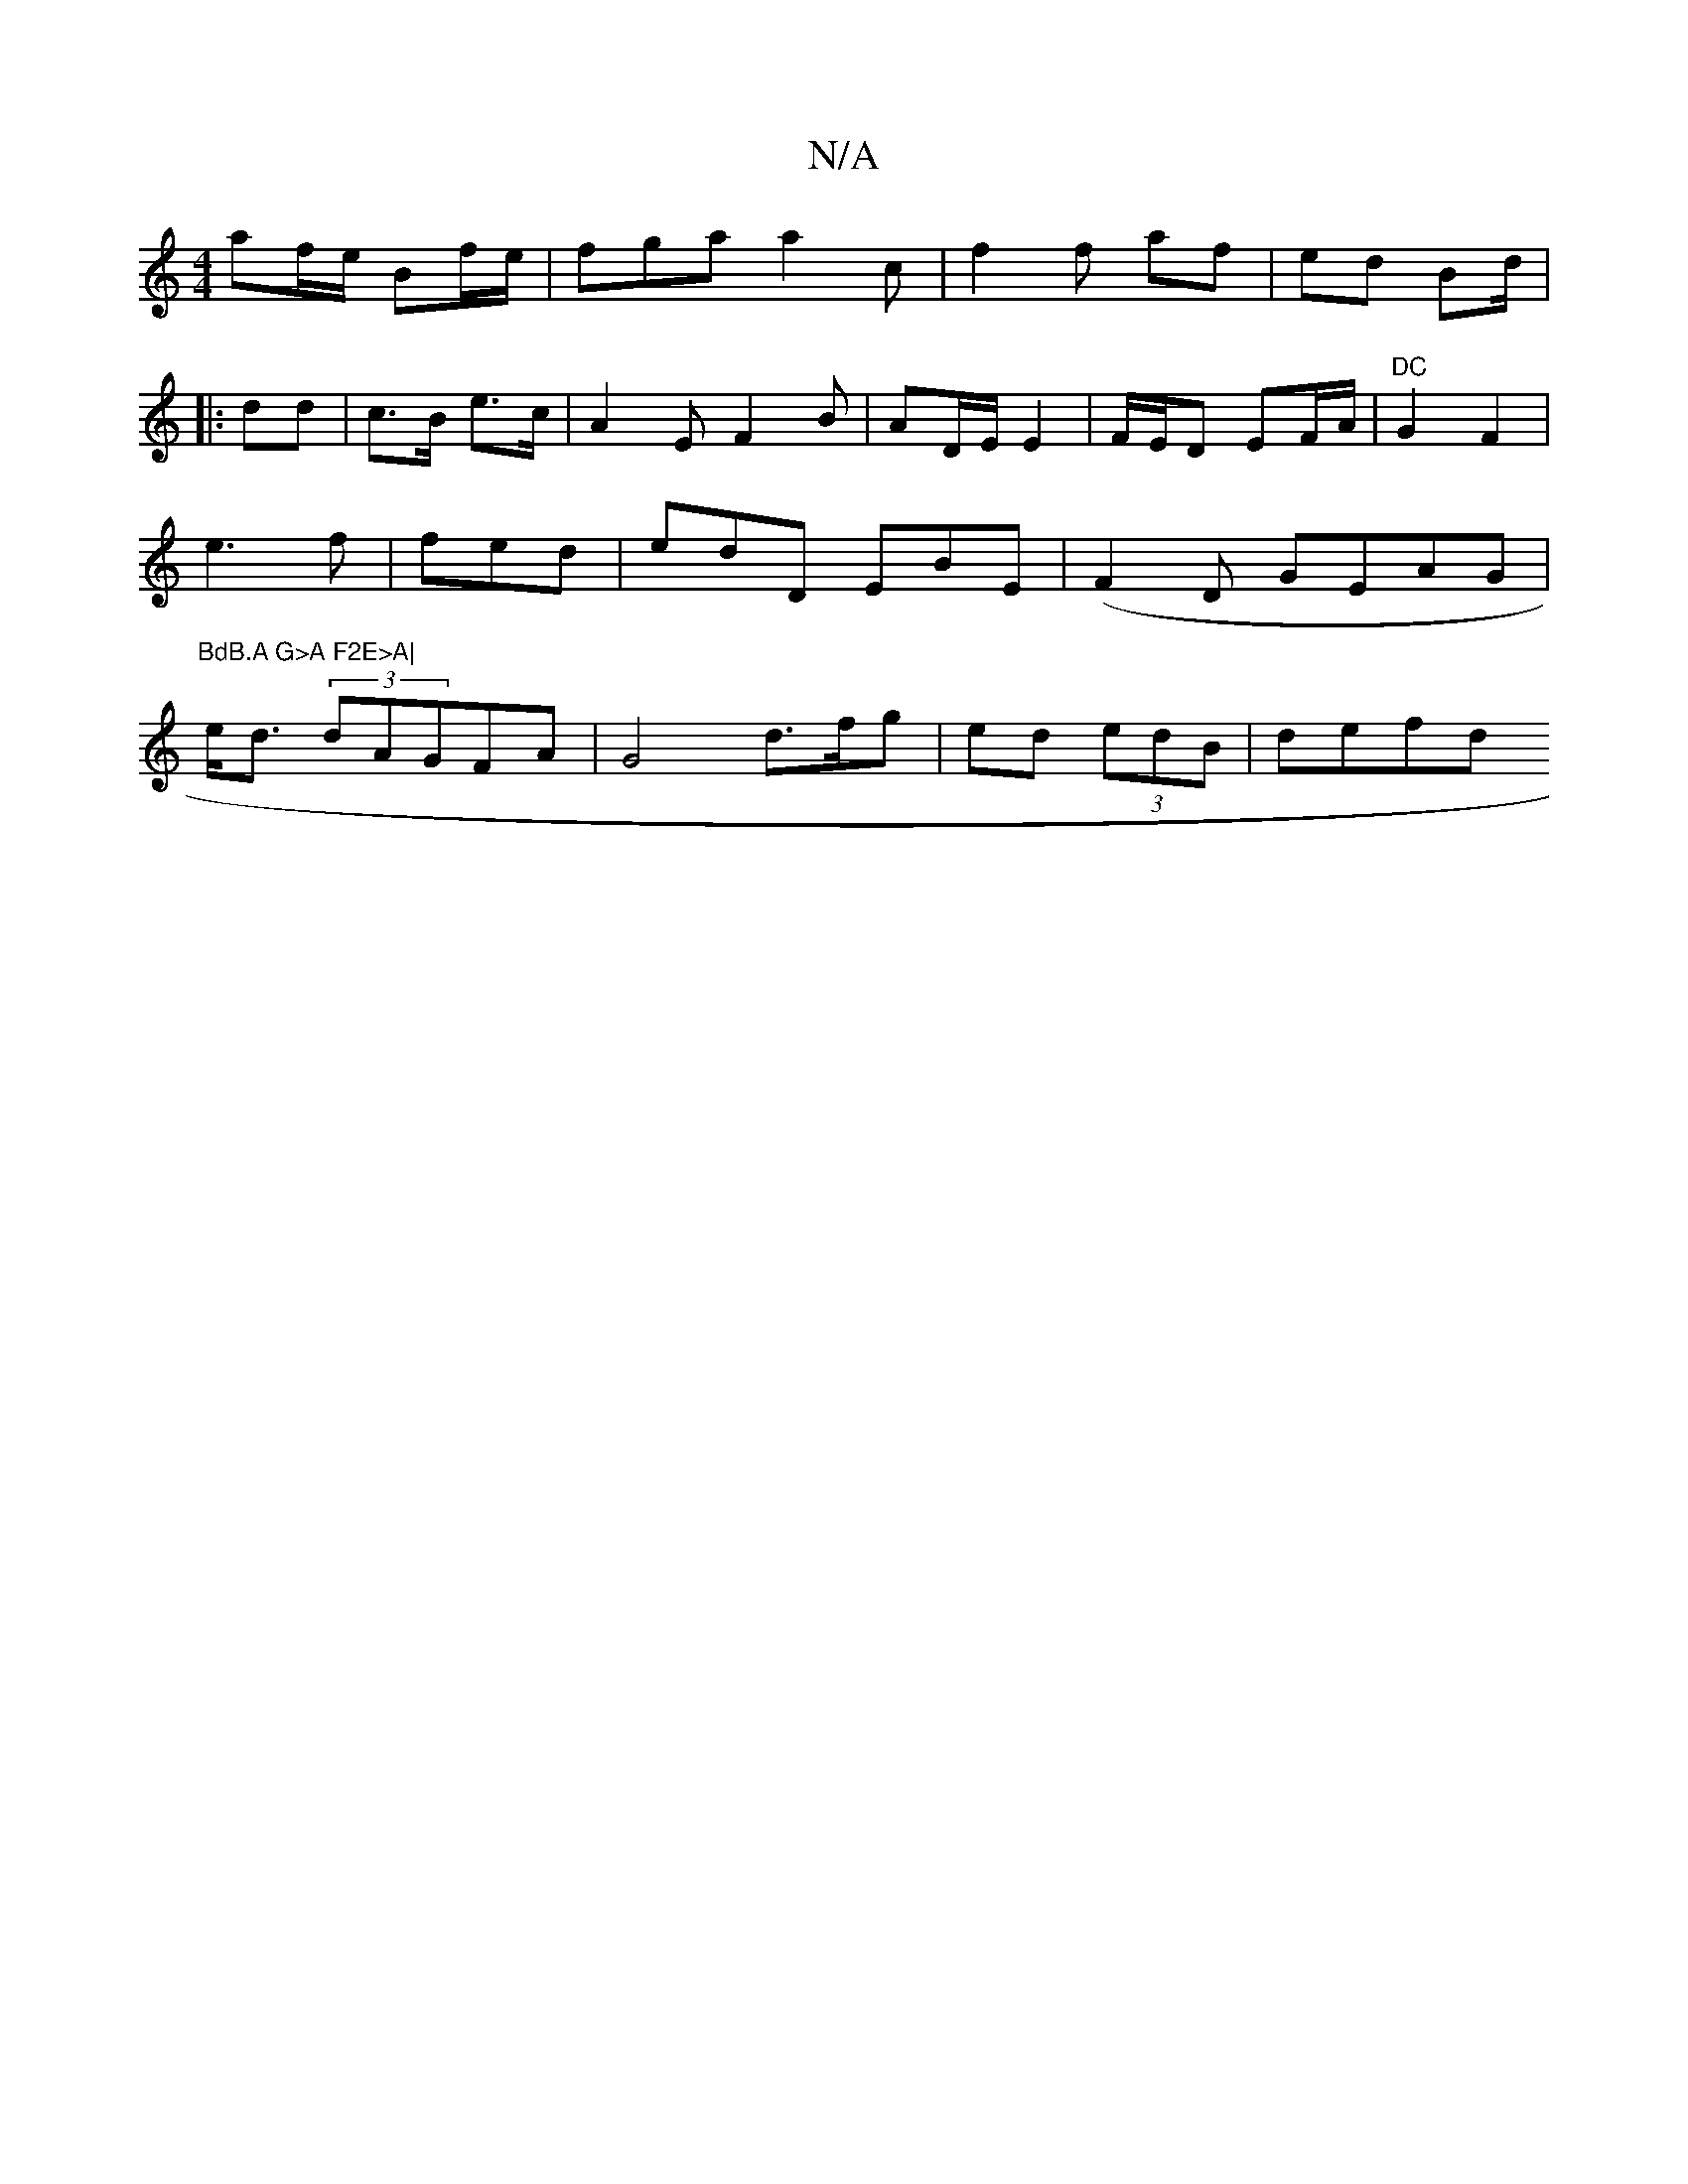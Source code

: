 X:1
T:N/A
M:4/4
R:N/A
K:Cmajor
af/e/ Bf/e/ | fga a2 c|f2 f af | ed Bd/2 |
|: dd | c>B e>c | A2 E F2 B | AD/E/ E2 | F/2E/D EF/A/|"DC"G2 F2 |
e3 f | fed | edD EBE | (F2 D GEAG|
"BdB.A G>A F2E>A|
e<d (3dAGFA|G4 d>fg | ed (3edB | defd 